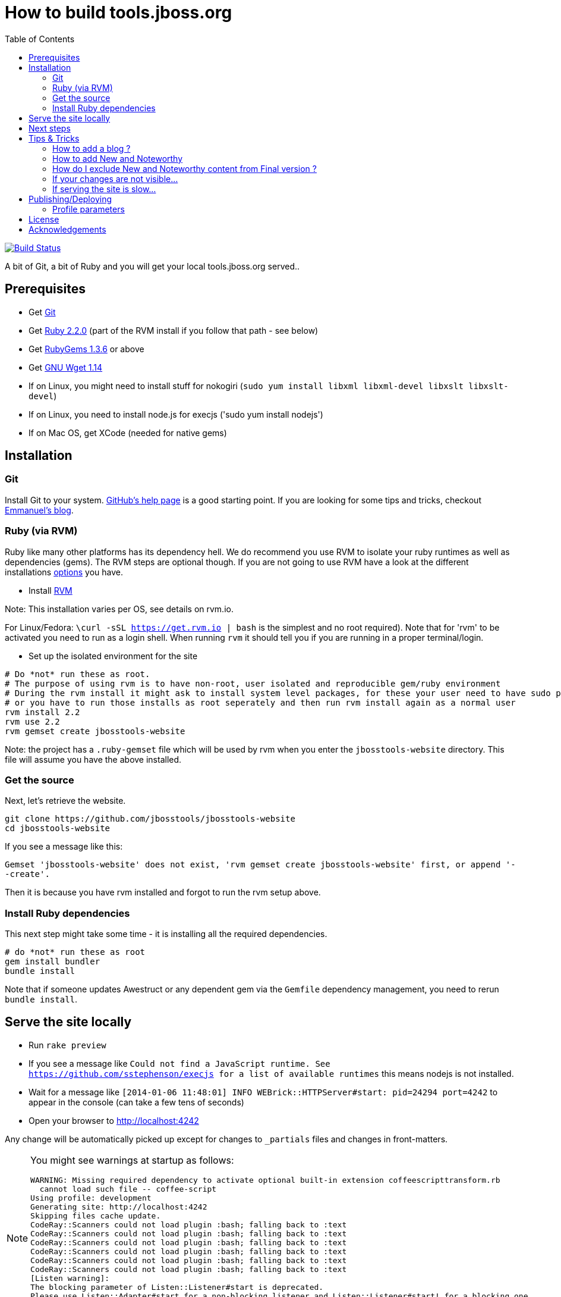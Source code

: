= How to build tools.jboss.org
:awestruct-layout: title-nocol
:toc:

image:https://travis-ci.org/jbosstools/jbosstools-website.png?branch=develop["Build Status", link="https://travis-ci.org/jbosstools/jbosstools-website"]

A bit of Git, a bit of Ruby and you will get your local tools.jboss.org served..

== Prerequisites

* Get http://git-scm.com/[Git]
* Get http://www.ruby-lang.org/en/[Ruby 2.2.0] (part of the RVM install if you follow that path - see below)
* Get http://rubygems.org/[RubyGems 1.3.6] or above
* Get http://www.gnu.org/software/wget/[GNU Wget 1.14]
* If on Linux, you might need to install stuff for nokogiri (`sudo yum install libxml libxml-devel libxslt libxslt-devel`)
* If on Linux, you need to install node.js for execjs ('sudo yum install nodejs')
* If on Mac OS, get XCode (needed for native gems)

== Installation

=== Git
Install Git to your system. http://help.github.com/[GitHub's help page] is a good starting
point. If you are looking for some tips and tricks, checkout http://in.relation.to/Bloggers/HibernateMovesToGitGitTipsAndTricks[Emmanuel's blog].

=== Ruby (via RVM)
Ruby like many other platforms has its dependency hell. We do recommend you use RVM to
isolate your ruby runtimes as well as dependencies (gems). The RVM steps are optional though.
If you are not going to use RVM have a look at the different installations http://www.ruby-lang.org/en/downloads/[options] you have. 

* Install https://rvm.io[RVM] 

Note: This installation varies per OS, see details on rvm.io.

For Linux/Fedora: `\curl -sSL https://get.rvm.io | bash` is the simplest and no root required).
Note that for 'rvm' to be activated you need to run as a login shell. When running `rvm` it should tell you if 
you are running in a proper terminal/login.

* Set up the isolated environment for the site

[source]
----
# Do *not* run these as root. 
# The purpose of using rvm is to have non-root, user isolated and reproducible gem/ruby environment
# During the rvm install it might ask to install system level packages, for these your user need to have sudo permissions
# or you have to run those installs as root seperately and then run rvm install again as a normal user
rvm install 2.2
rvm use 2.2
rvm gemset create jbosstools-website
----

Note: the project has a `.ruby-gemset` file which will be used by rvm when you
enter the `jbosstools-website` directory. This file will assume you have
the above installed.

=== Get the source
Next, let's retrieve the website.

[source]
----
git clone https://github.com/jbosstools/jbosstools-website
cd jbosstools-website
----

If you see a message like this:

`Gemset 'jbosstools-website' does not exist, 'rvm gemset create jbosstools-website' first, or
append '--create'.`

Then it is because you have rvm installed and forgot to run the rvm setup
above.

=== Install Ruby dependencies

This next step might take some time - it is installing all the required
dependencies.

[source]
----
# do *not* run these as root
gem install bundler
bundle install
----

Note that if someone updates Awestruct or any dependent gem via the `Gemfile` dependency
management, you need to rerun `bundle install`.

== Serve the site locally

* Run `rake preview`
* If you see a message like `Could not find a JavaScript runtime. See https://github.com/sstephenson/execjs for a list of available runtimes` this means nodejs is not installed.
* Wait for a message like `[2014-01-06 11:48:01] INFO  WEBrick::HTTPServer#start: pid=24294 port=4242` to appear in the console (can take a few tens of seconds)
* Open your browser to http://localhost:4242

Any change will be automatically picked up except for changes to `_partials` files and changes in front-matters.

[NOTE]
====
You might see warnings at startup as follows:

[source]
----
WARNING: Missing required dependency to activate optional built-in extension coffeescripttransform.rb
  cannot load such file -- coffee-script
Using profile: development
Generating site: http://localhost:4242
Skipping files cache update.
CodeRay::Scanners could not load plugin :bash; falling back to :text
CodeRay::Scanners could not load plugin :bash; falling back to :text
CodeRay::Scanners could not load plugin :bash; falling back to :text
CodeRay::Scanners could not load plugin :bash; falling back to :text
CodeRay::Scanners could not load plugin :bash; falling back to :text
CodeRay::Scanners could not load plugin :bash; falling back to :text
[Listen warning]:
The blocking parameter of Listen::Listener#start is deprecated.
Please use Listen::Adapter#start for a non-blocking listener and Listen::Listener#start! for a blocking one.
----

That's ok, it's not your fault ;) It's related to some Awestruct limitations.
====

== Next steps

Using you local site, you can have a look at our link:/survivalguide.adoc[survival guide to editing this website] to get you started.

If you are viewing this page while rendered locally this would be link:/survivalguide.html[survivalguide.html] instead.

== Tips & Tricks

=== How to add a blog ?

To add a blog add a file to the link:blog[blog] folder, following the structure of 
this link:YYYY-MM-DD-blog-title.adoc.template[template]

=== How to add New and Noteworthy

To add a new and noteworthy add a dir+file to the link:documentation/whatsnew[whatsnew folder], using
one of the existing entries as a template.

Take care to ensure you have listed all the proper component and project versions and the site generation will
automatically aggregate the news for the full release.

=== How do I exclude New and Noteworthy content from Final version ?

Sometimes a N&N in earlier versions are not appropriate in the Final release.
To avoid having to manually create a full NN you can use a asciidoctor macro
to skip content based on the `finalnn` property being defined.

Example:

```
\ifndef::finalnn[]
== Really cool feature

This awesome feature is very dangerous and might be removed, but 
for now it is in there.
\endif::finalnn[]

```

If that is in version 1.0.0.Beta1 NN then it will still be listed in 1.0.0.Beta1 but
for the 1.0.0.Final version it will not.

=== If your changes are not visible...

completely regenerate the site via:

[source]
----
rake clean[all] preview
----
=== If serving the site is slow...

On Linux, serving the file may be atrociously slow 
(something to do with WEBRick).

Use the following alternative:

* Go in your `~/jbosstools-website` directory.  
* Run  `awestruct --auto -P development`
* In parallel, go to the `~/jbosstools-website/_site` directory
* Run `python -m SimpleHTTPServer 4242`

You should be back to millisecond serving :)

== Publishing/Deploying

Publishing of the site is done automatically via https://travis-ci.org/jbosstools[Travis CI] when you publish to the 'master' or 'production' branch.

image:https://travis-ci.org/jbosstools/jbosstools-website.png?branch=develop["Build Status", link="https://travis-ci.org/jbosstools/jbosstools-website"]

If Travis build successfully it will automatically publish the result to the proper site.

* staging (http://tools-stg.jboss.org) uses 'master'  
* production (http://tools.jboss.org) uses 'production' branch.

=== Profile parameters

In `_config/site.yml` various profiles are configured. The following table documents some of the important parameters.

|===
|Name | Values | Description

|showwip 
|boolean 
|if true a banner will be shown on top indicating it is a work in progress. 

|===

== License

Sample code available on this website is released under EPL.

By submitting a "pull request" or otherwise contributing to this repository, you
agree to license your contribution under the respective licenses mentioned above.

== Acknowledgements

This website uses https://github.com/jbossorg/bootstrap-community[JBoss Community Bootstrap].
This README.adoc was based on
https://github.com/hibernate/hibernate.org/blob/hibernate-rebase-of-jbossorg/README.adoc[hibernate.org
README.adoc]
